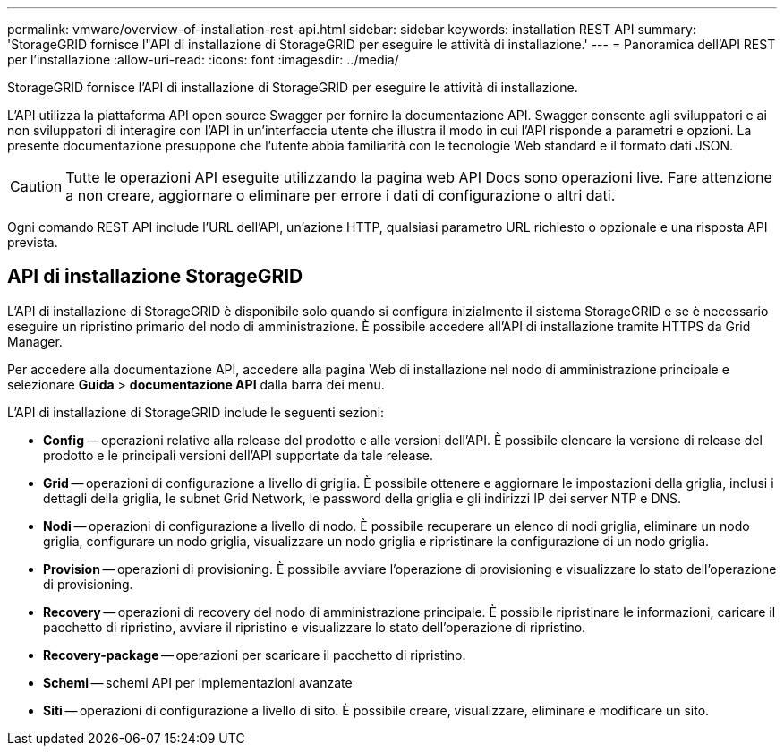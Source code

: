 ---
permalink: vmware/overview-of-installation-rest-api.html 
sidebar: sidebar 
keywords: installation REST API 
summary: 'StorageGRID fornisce l"API di installazione di StorageGRID per eseguire le attività di installazione.' 
---
= Panoramica dell'API REST per l'installazione
:allow-uri-read: 
:icons: font
:imagesdir: ../media/


[role="lead"]
StorageGRID fornisce l'API di installazione di StorageGRID per eseguire le attività di installazione.

L'API utilizza la piattaforma API open source Swagger per fornire la documentazione API. Swagger consente agli sviluppatori e ai non sviluppatori di interagire con l'API in un'interfaccia utente che illustra il modo in cui l'API risponde a parametri e opzioni. La presente documentazione presuppone che l'utente abbia familiarità con le tecnologie Web standard e il formato dati JSON.


CAUTION: Tutte le operazioni API eseguite utilizzando la pagina web API Docs sono operazioni live. Fare attenzione a non creare, aggiornare o eliminare per errore i dati di configurazione o altri dati.

Ogni comando REST API include l'URL dell'API, un'azione HTTP, qualsiasi parametro URL richiesto o opzionale e una risposta API prevista.



== API di installazione StorageGRID

L'API di installazione di StorageGRID è disponibile solo quando si configura inizialmente il sistema StorageGRID e se è necessario eseguire un ripristino primario del nodo di amministrazione. È possibile accedere all'API di installazione tramite HTTPS da Grid Manager.

Per accedere alla documentazione API, accedere alla pagina Web di installazione nel nodo di amministrazione principale e selezionare *Guida* > *documentazione API* dalla barra dei menu.

L'API di installazione di StorageGRID include le seguenti sezioni:

* *Config* -- operazioni relative alla release del prodotto e alle versioni dell'API. È possibile elencare la versione di release del prodotto e le principali versioni dell'API supportate da tale release.
* *Grid* -- operazioni di configurazione a livello di griglia. È possibile ottenere e aggiornare le impostazioni della griglia, inclusi i dettagli della griglia, le subnet Grid Network, le password della griglia e gli indirizzi IP dei server NTP e DNS.
* *Nodi* -- operazioni di configurazione a livello di nodo. È possibile recuperare un elenco di nodi griglia, eliminare un nodo griglia, configurare un nodo griglia, visualizzare un nodo griglia e ripristinare la configurazione di un nodo griglia.
* *Provision* -- operazioni di provisioning. È possibile avviare l'operazione di provisioning e visualizzare lo stato dell'operazione di provisioning.
* *Recovery* -- operazioni di recovery del nodo di amministrazione principale. È possibile ripristinare le informazioni, caricare il pacchetto di ripristino, avviare il ripristino e visualizzare lo stato dell'operazione di ripristino.
* *Recovery-package* -- operazioni per scaricare il pacchetto di ripristino.
* *Schemi* -- schemi API per implementazioni avanzate
* *Siti* -- operazioni di configurazione a livello di sito. È possibile creare, visualizzare, eliminare e modificare un sito.

